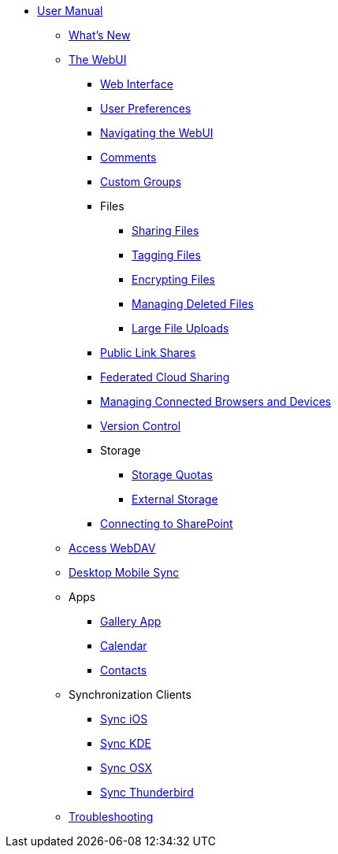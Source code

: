 * xref:index.adoc[User Manual]
** xref:whats_new.adoc[What's New]
** xref:files/webgui/overview.adoc[The WebUI]
*** xref:webinterface.adoc[Web Interface]
*** xref:userpreferences.adoc[User Preferences]
*** xref:files/webgui/navigating.adoc[Navigating the WebUI]
*** xref:files/webgui/comments.adoc[Comments]
*** xref:files/webgui/custom_groups.adoc[Custom Groups]
*** Files
**** xref:files/webgui/sharing.adoc[Sharing Files]
**** xref:files/webgui/tagging.adoc[Tagging Files]
**** xref:files/encrypting_files.adoc[Encrypting Files]
**** xref:files/deleted_file_management.adoc[Managing Deleted Files]
**** xref:files/large_file_upload.adoc[Large File Uploads]
*** xref:files/public_link_shares.adoc[Public Link Shares]
*** xref:files/federated_cloud_sharing.adoc[Federated Cloud Sharing]
*** xref:session_management.adoc[Managing Connected Browsers and Devices]
*** xref:files/version_control.adoc[Version Control]
*** Storage
**** xref:files/webgui/quota.adoc[Storage Quotas]
**** xref:external_storage/external_storage.adoc[External Storage]
*** xref:external_storage/sharepoint_connecting.adoc[Connecting to SharePoint]
** xref:files/access_webdav.adoc[Access WebDAV]
** xref:files/desktop_mobile_sync.adoc[Desktop Mobile Sync]
** Apps
*** xref:files/gallery_app.adoc[Gallery App]
*** xref:pim/calendar.adoc[Calendar]
*** xref:pim/contacts.adoc[Contacts]
** Synchronization Clients
*** xref:pim/sync_ios.adoc[Sync iOS]
*** xref:pim/sync_kde.adoc[Sync KDE]
*** xref:pim/sync_osx.adoc[Sync OSX]
*** xref:pim/sync_thunderbird.adoc[Sync Thunderbird]
** xref:troubleshooting.adoc[Troubleshooting]
